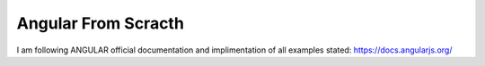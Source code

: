 ###################
Angular From Scracth
###################

I am following ANGULAR official documentation and implimentation of all examples stated: https://docs.angularjs.org/
